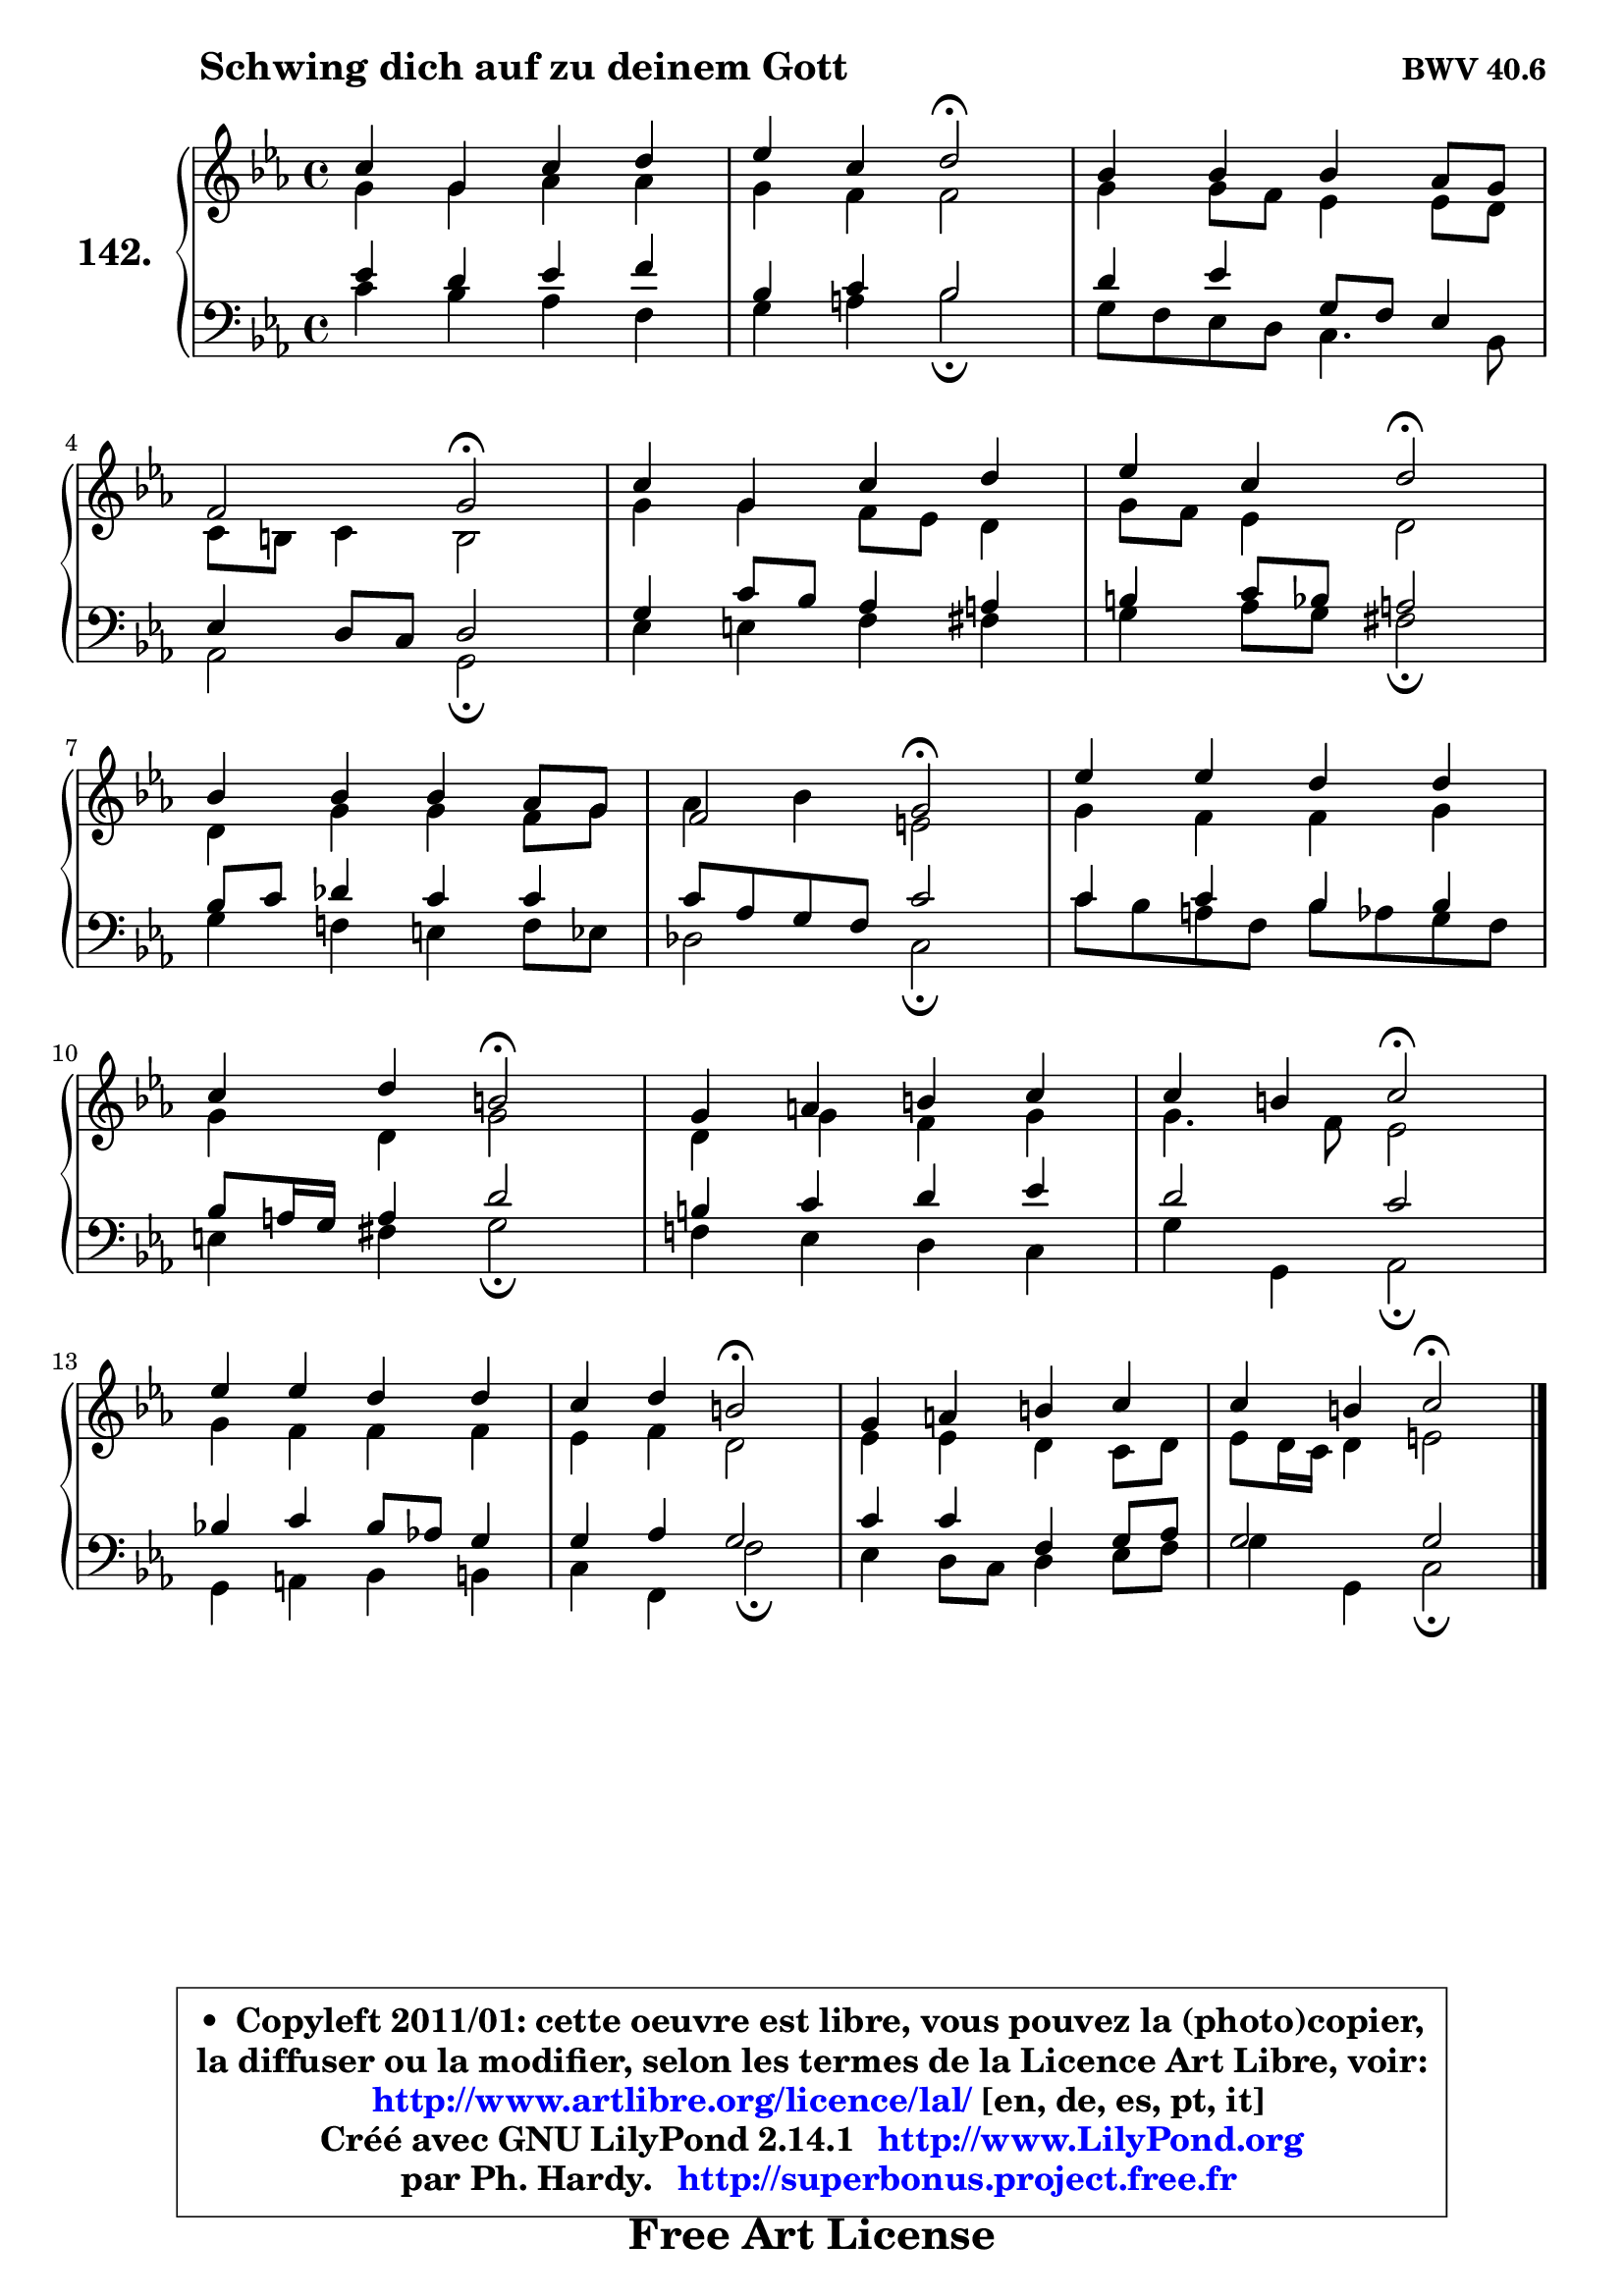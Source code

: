 
\version "2.14.1"

    \paper {
%	system-system-spacing #'padding = #0.1
%	score-system-spacing #'padding = #0.1
%	ragged-bottom = ##f
%	ragged-last-bottom = ##f
	}

    \header {
      opus = \markup { \bold "BWV 40.6" }
      piece = \markup { \hspace #9 \fontsize #2 \bold "Schwing dich auf zu deinem Gott" }
      maintainer = "Ph. Hardy"
      maintainerEmail = "superbonus.project@free.fr"
      lastupdated = "2011/Jul/20"
      tagline = \markup { \fontsize #3 \bold "Free Art License" }
      copyright = \markup { \fontsize #3  \bold   \override #'(box-padding .  1.0) \override #'(baseline-skip . 2.9) \box \column { \center-align { \fontsize #-2 \line { • \hspace #0.5 Copyleft 2011/01: cette oeuvre est libre, vous pouvez la (photo)copier, } \line { \fontsize #-2 \line {la diffuser ou la modifier, selon les termes de la Licence Art Libre, voir: } } \line { \fontsize #-2 \with-url #"http://www.artlibre.org/licence/lal/" \line { \fontsize #1 \hspace #1.0 \with-color #blue http://www.artlibre.org/licence/lal/ [en, de, es, pt, it] } } \line { \fontsize #-2 \line { Créé avec GNU LilyPond 2.14.1 \with-url #"http://www.LilyPond.org" \line { \with-color #blue \fontsize #1 \hspace #1.0 \with-color #blue http://www.LilyPond.org } } } \line { \hspace #1.0 \fontsize #-2 \line {par Ph. Hardy. } \line { \fontsize #-2 \with-url #"http://superbonus.project.free.fr" \line { \fontsize #1 \hspace #1.0 \with-color #blue http://superbonus.project.free.fr } } } } } }

	  }

  guidemidi = {
        R1 |
        r2 \tempo 4 = 34 r2 \tempo 4 = 78 |
        R1 |
        r2 \tempo 4 = 34 r2 \tempo 4 = 78 |
        R1 |
        r2 \tempo 4 = 34 r2 \tempo 4 = 78 |
        R1 |
        r2 \tempo 4 = 34 r2 \tempo 4 = 78 |
        R1 |
        r2 \tempo 4 = 34 r2 \tempo 4 = 78 |
        R1 |
        r2 \tempo 4 = 34 r2 \tempo 4 = 78 |
        R1 |
        r2 \tempo 4 = 34 r2 \tempo 4 = 78 |
        R1 |
        r2 \tempo 4 = 34 r2 |
	}

  upper = {
\displayLilyMusic \transpose d c {
	\time 4/4
	\key d \minor
	\clef treble
	\voiceOne
	<< { 
	% SOPRANO
	\set Voice.midiInstrument = "acoustic grand"
	\relative c'' {
        d4 a d e |
        f4 d e2\fermata |
        c4 c c bes8 a |
\break
        g2 a2\fermata |
        d4 a d e |
        f4 d e2\fermata |
\break
        c4 c c bes8 a |
        g2 a2\fermata |
        f'4 f e e |
\break
        d4 e cis2\fermata |
        a4 b cis d |
        d4 cis d2\fermata |
\break
        f4 f e e |
        d4 e cis2\fermata |
        a4 b cis d |
        d4 cis d2\fermata |
        \bar "|."
	} % fin de relative
	}

	\context Voice="1" { \voiceTwo 
	% ALTO
	\set Voice.midiInstrument = "acoustic grand"
	\relative c'' {
        a4 a bes bes |
        a4 g g2 |
        a4 a8 g f4 f8 e |
        d8 cis d4 cis2 |
        a'4 a g8 f e4 |
        a8 g f4 e2 |
        e4 a a g8 a |
        bes4 c fis,2 |
        a4 g g a |
        a4 e a2 |
        e4 a g a |
        a4. g8 f2 |
        a4 g g g |
        f4 g e2 |
        f4 f e d8 e |
        f8 e16 d e4 fis2 |
        \bar "|."
	} % fin de relative
	\oneVoice
	} >>
}
	}

    lower = {
\transpose d c {
	\time 4/4
	\key d \minor
	\clef bass
	\voiceOne
	<< { 
	% TENOR
	\set Voice.midiInstrument = "acoustic grand"
	\relative c' {
        f4 e f g |
        c,4 d c2 |
        e4 f a,8 g f4 |
        f4 e8 d e2 |
        a4 d8 c bes4 b |
        cis4 d8 c b2 |
        c8 d es4 d d |
        d8 bes a g d'2 |
        d4 d c c |
        c8 b16 a b4 e2 |
        cis4 d e f |
        e2 d |
        c!4 d c8 bes! a4 |
        a4 bes a2 |
        d4 d g, a8 bes |
        a2 a |
        \bar "|."
	} % fin de relative
	}
	\context Voice="1" { \voiceTwo 
	% BASS
	\set Voice.midiInstrument = "acoustic grand"
	\relative c' {
        d4 c bes g |
        a4 b c2\fermata |
        a8 g f e d4. c8 |
        bes2 a2\fermata |
        f'4 fis g gis |
        a4 bes8 a gis2\fermata |
        a4 g! fis g8 f |
        es2 d2\fermata |
        d'8 c b g c bes a g |
        fis4 gis a2\fermata |
        g!4 f e d |
        a'4 a, bes2\fermata |
        a4 b c cis |
        d4 g, g'2\fermata |
        f4 e8 d e4 f8 g |
        a4 a, d2\fermata |
        \bar "|."
	} % fin de relative
	\oneVoice
	} >>
}
	}


    \score { 

	\new PianoStaff <<
	\set PianoStaff.instrumentName = \markup { \bold \huge "142." }
	\new Staff = "upper" \upper
	\new Staff = "lower" \lower
	>>

    \layout {
%	ragged-last = ##f
	   }

         } % fin de score

  \score {
    \unfoldRepeats { << \guidemidi \upper \lower >> }
    \midi {
    \context {
     \Staff
      \remove "Staff_performer"
               }

     \context {
      \Voice
       \consists "Staff_performer"
                }

     \context { 
      \Score
      tempoWholesPerMinute = #(ly:make-moment 78 4)
		}
	    }
	}


